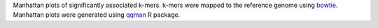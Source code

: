 Manhattan plots of significantly associated k-mers. k-mers were mapped to the reference genome using bowtie_. Manhattan plots were generated using qqman_ R package.

.. _bowtie: https://bowtie-bio.sourceforge.net/index.shtml
.. _qqman: https://github.com/stephenturner/qqman